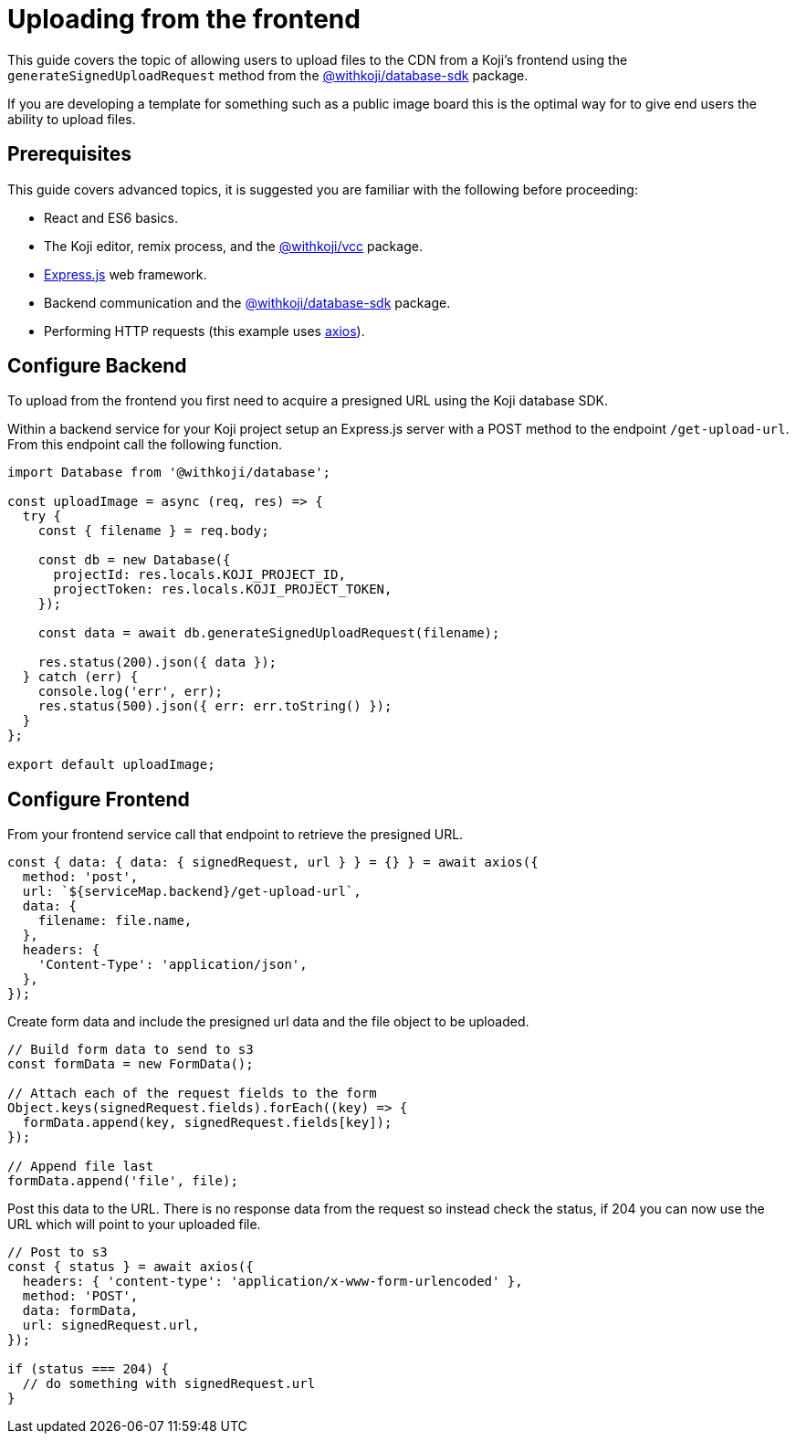 = Uploading from the frontend
:page-slug: frontend-uploading
:page-description: Allowi users to upload files to the CDN from a Koji's frontend.

This guide covers the topic of allowing users to upload files to the CDN from a Koji's frontend using the `generateSignedUploadRequest` method from the <<withkoji-database-package#.generateSignedUploadRequest, @withkoji/database-sdk>> package.

If you are developing a template for something such as a public image board this is the optimal way for to give end users the ability to upload files.

== Prerequisites
This guide covers advanced topics, it is suggested you are familiar with the following before proceeding:

* React and ES6 basics.
* The Koji editor, remix process, and the <<withkoji-vcc-package,@withkoji/vcc>> package.
* https://expressjs.com/[Express.js] web framework.
* Backend communication and the <<withkoji-database-package,@withkoji/database-sdk>> package.
* Performing HTTP requests (this example uses https://github.com/axios/axios[axios]).

== Configure Backend

To upload from the frontend you first need to acquire a presigned URL using the Koji database SDK.

Within a backend service for your Koji project setup an Express.js server with a POST method to the endpoint `/get-upload-url`.
From this endpoint call the following function.

[source, javascript]
----
import Database from '@withkoji/database';

const uploadImage = async (req, res) => {
  try {
    const { filename } = req.body;

    const db = new Database({
      projectId: res.locals.KOJI_PROJECT_ID,
      projectToken: res.locals.KOJI_PROJECT_TOKEN,
    });

    const data = await db.generateSignedUploadRequest(filename);

    res.status(200).json({ data });
  } catch (err) {
    console.log('err', err);
    res.status(500).json({ err: err.toString() });
  }
};

export default uploadImage;
----

== Configure Frontend

From your frontend service call that endpoint to retrieve the presigned URL.

[source,javascript]
----
const { data: { data: { signedRequest, url } } = {} } = await axios({
  method: 'post',
  url: `${serviceMap.backend}/get-upload-url`,
  data: {
    filename: file.name,
  },
  headers: {
    'Content-Type': 'application/json',
  },
});
----

Create form data and include the presigned url data and the file object to be uploaded.

[source,javascript]
----
// Build form data to send to s3
const formData = new FormData();

// Attach each of the request fields to the form
Object.keys(signedRequest.fields).forEach((key) => {
  formData.append(key, signedRequest.fields[key]);
});

// Append file last
formData.append('file', file);
----

Post this data to the URL.
There is no response data from the request so instead check the status, if 204 you can now use the URL which will point to your uploaded file.
[source,javascript]
----
// Post to s3
const { status } = await axios({
  headers: { 'content-type': 'application/x-www-form-urlencoded' },
  method: 'POST',
  data: formData,
  url: signedRequest.url,
});

if (status === 204) {
  // do something with signedRequest.url
}
----

